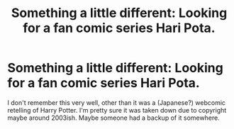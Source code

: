 #+TITLE: Something a little different: Looking for a fan comic series Hari Pota.

* Something a little different: Looking for a fan comic series Hari Pota.
:PROPERTIES:
:Author: aloofcapsule
:Score: 7
:DateUnix: 1434870221.0
:DateShort: 2015-Jun-21
:FlairText: Request
:END:
I don't remember this very well, other than it was a (Japanese?) webcomic retelling of Harry Potter. I'm pretty sure it was taken down due to copyright maybe around 2003ish. Maybe someone had a backup of it somewhere.

